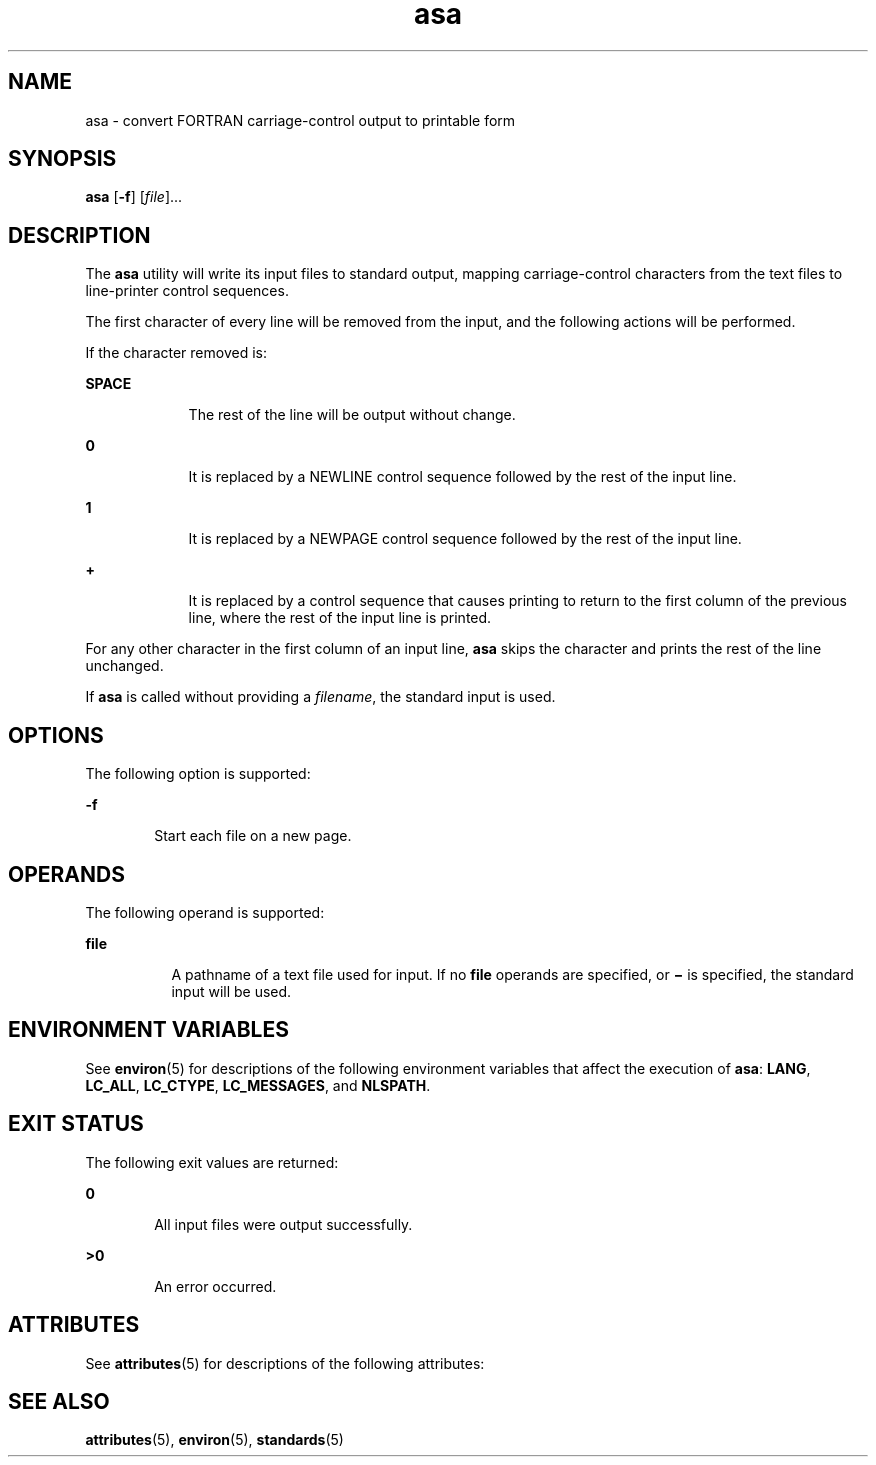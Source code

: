 '\" te
.\" Copyright (c) 1992, X/Open Company Limited  All Rights Reserved
.\" Portions Copyright (c) 1995, 2011, Oracle and/or its affiliates. All rights reserved.
.\" Sun Microsystems, Inc. gratefully acknowledges The Open Group for permission to reproduce portions of its copyrighted documentation. Original documentation from The Open Group can be obtained online at  http://www.opengroup.org/bookstore/.
.\" The Institute of Electrical and Electronics Engineers and The Open Group, have given us permission to reprint portions of their documentation. In the following statement, the phrase "this text" refers to portions of the system documentation. Portions of this text are reprinted and reproduced in electronic form in the Sun OS Reference Manual, from IEEE Std 1003.1, 2004 Edition, Standard for Information Technology -- Portable Operating System Interface (POSIX), The Open Group Base Specifications Issue 6, Copyright (C) 2001-2004 by the Institute of Electrical and Electronics Engineers, Inc and The Open Group. In the event of any discrepancy between these versions and the original IEEE and The Open Group Standard, the original IEEE and The Open Group Standard is the referee document. The original Standard can be obtained online at http://www.opengroup.org/unix/online.html.  This notice shall appear on any product containing this material.
.TH asa 1 "17 Aug 2011" "SunOS 5.11" "User Commands"
.SH NAME
asa \- convert FORTRAN carriage-control output to printable form
.SH SYNOPSIS
.LP
.nf
\fBasa\fR [\fB-f\fR] [\fIfile\fR]...
.fi

.SH DESCRIPTION
.sp
.LP
The \fBasa\fR utility will write its input files to standard output, mapping carriage-control characters from the text files to line-printer control sequences.
.sp
.LP
The first character of every line will be removed from the input, and the following actions will be performed.
.sp
.LP
If the character removed is:
.sp
.ne 2
.mk
.na
\fBSPACE\fR
.ad
.RS 9n
.rt  
The rest of the line will be output without change.
.RE

.sp
.ne 2
.mk
.na
\fB\fB0\fR\fR
.ad
.RS 9n
.rt  
It is replaced by a NEWLINE control sequence followed by the rest  of the input line.
.RE

.sp
.ne 2
.mk
.na
\fB\fB1\fR\fR
.ad
.RS 9n
.rt  
It is replaced by a NEWPAGE control sequence followed by the rest  of the input line.
.RE

.sp
.ne 2
.mk
.na
\fB\fB+\fR\fR
.ad
.RS 9n
.rt  
It is replaced by a control sequence that causes printing to  return to the first column of the previous line, where the rest of  the input line is printed.
.RE

.sp
.LP
For any other character in the first column of an input line, \fBasa\fR skips the character and prints the rest of the line unchanged.
.sp
.LP
If \fBasa\fR is called without providing a \fIfilename\fR, the standard input is used.
.SH OPTIONS
.sp
.LP
The following option is supported:
.sp
.ne 2
.mk
.na
\fB\fB-f\fR\fR
.ad
.RS 6n
.rt  
Start each file on a new page.
.RE

.SH OPERANDS
.sp
.LP
The following operand is supported:
.sp
.ne 2
.mk
.na
\fB\fBfile\fR\fR
.ad
.RS 8n
.rt  
A pathname of a text file used for input. If no \fBfile\fR operands are specified, or \fB\|\(mi\|\fR is specified, the standard input will be used.
.RE

.SH ENVIRONMENT VARIABLES
.sp
.LP
See \fBenviron\fR(5) for descriptions of the following environment variables that affect the execution of \fBasa\fR: \fBLANG\fR, \fBLC_ALL\fR, \fBLC_CTYPE\fR, \fBLC_MESSAGES\fR, and \fBNLSPATH\fR.
.SH EXIT STATUS
.sp
.LP
The following exit values are returned:
.sp
.ne 2
.mk
.na
\fB\fB0\fR\fR
.ad
.RS 6n
.rt  
All input files were output successfully.
.RE

.sp
.ne 2
.mk
.na
\fB\fB>0\fR\fR
.ad
.RS 6n
.rt  
An error occurred.
.RE

.SH ATTRIBUTES
.sp
.LP
See \fBattributes\fR(5) for descriptions of the following attributes:
.sp

.sp
.TS
tab() box;
cw(2.75i) |cw(2.75i) 
lw(2.75i) |lw(2.75i) 
.
ATTRIBUTE TYPEATTRIBUTE VALUE
_
Availabilitysystem/core-os
_
Interface StabilityCommitted
_
StandardSee \fBstandards\fR(5).
.TE

.SH SEE ALSO
.sp
.LP
\fBattributes\fR(5), \fBenviron\fR(5), \fBstandards\fR(5)
